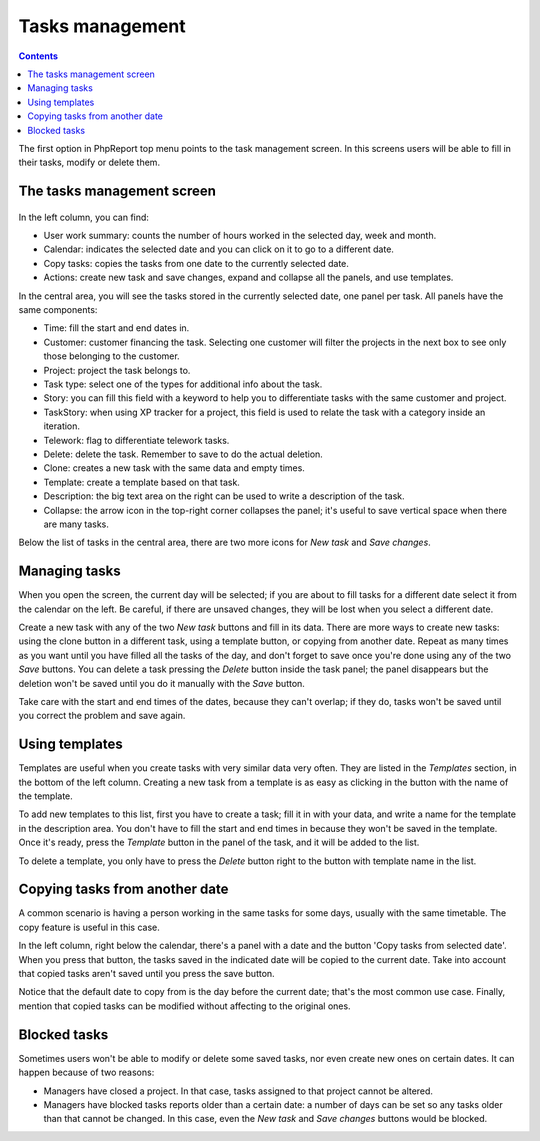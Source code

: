 Tasks management
################

.. contents::

The first option in PhpReport top menu points to the task management screen. In
this screens users will be able to fill in their tasks, modify or delete them.

.. figure:: i/tasks-menu.png

The tasks management screen
===========================

.. figure:: i/tasks-screen.png

In the left column, you can find:

* User work summary: counts the number of hours worked in the selected day, week
  and month.

* Calendar: indicates the selected date and you can click on it to go to a
  different date.

* Copy tasks: copies the tasks from one date to the currently selected date.

* Actions: create new task and save changes, expand and collapse all the panels,
  and use templates.

In the central area, you will see the tasks stored in the currently selected
date, one panel per task. All panels have the same components:

* Time: fill the start and end dates in.

* Customer: customer financing the task. Selecting one customer will filter the
  projects in the next box to see only those belonging to the customer.

* Project: project the task belongs to.

* Task type: select one of the types for additional info about the task.

* Story: you can fill this field with a keyword to help you to differentiate
  tasks with the same customer and project.

* TaskStory: when using XP tracker for a project, this field is used to relate
  the task with a category inside an iteration.

* Telework: flag to differentiate telework tasks.

* Delete: delete the task. Remember to save to do the actual deletion.

* Clone: creates a new task with the same data and empty times.

* Template: create a template based on that task.

* Description: the big text area on the right can be used to write a description
  of the task.

* Collapse: the arrow icon in the top-right corner collapses the panel; it's
  useful to save vertical space when there are many tasks.

Below the list of tasks in the central area, there are two more icons for *New
task* and *Save changes*.

Managing tasks
==============

When you open the screen, the current day will be selected; if you are about to
fill tasks for a different date select it from the calendar on the left. Be
careful, if there are unsaved changes, they will be lost when you select a
different date.

Create a new task with any of the two *New task* buttons and fill in its data.
There are more ways to create new tasks: using the clone button in a different
task, using a template button, or copying from another date.
Repeat as many times as you want until you have filled all the tasks of the day,
and don't forget to save once you're done using any of the two *Save* buttons.
You can delete a task pressing the *Delete* button inside the task panel; the
panel disappears but the deletion won't be saved until you do it manually with
the *Save* button.

Take care with the start and end times of the dates, because they can't overlap;
if they do, tasks won't be saved until you correct the problem and save again.

Using templates
===============

Templates are useful when you create tasks with very similar data very often.
They are listed in the *Templates* section, in the bottom of the left column.
Creating a new task from a template is as easy as clicking in the button with
the name of the template.

To add new templates to this list, first you have to create a task; fill it in
with your data, and write a name for the template in the description area. You
don't have to fill the start and end times in because they won't be saved in the
template. Once it's ready, press the *Template* button in the panel of the task,
and it will be added to the list.

To delete a template, you only have to press the *Delete* button right to the
button with template name in the list.

Copying tasks from another date
===============================

A common scenario is having a person working in the same tasks for some days,
usually with the same timetable. The copy feature is useful in this case.

In the left column, right below the calendar, there's a panel with a date and
the button 'Copy tasks from selected date'. When you press that button, the
tasks saved in the indicated date will be copied to the current date. Take into
account that copied tasks aren't saved until you press the save button.

Notice that the default date to copy from is the day before the current date;
that's the most common use case. Finally, mention that copied tasks can be
modified without affecting to the original ones.

Blocked tasks
=============

Sometimes users won't be able to modify or delete some saved tasks, nor even
create new ones on certain dates. It can happen because of two reasons:

* Managers have closed a project. In that case, tasks assigned to that project
  cannot be altered.

* Managers have blocked tasks reports older than a certain date: a number of
  days can be set so any tasks older than that cannot be changed. In this case,
  even the *New task* and *Save changes* buttons would be blocked.
